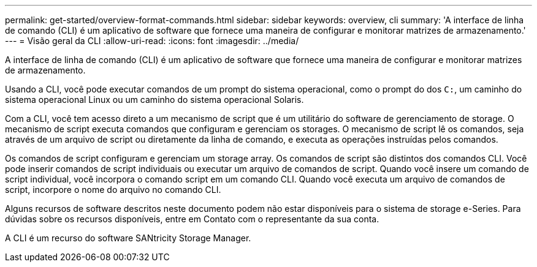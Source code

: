 ---
permalink: get-started/overview-format-commands.html 
sidebar: sidebar 
keywords: overview, cli 
summary: 'A interface de linha de comando (CLI) é um aplicativo de software que fornece uma maneira de configurar e monitorar matrizes de armazenamento.' 
---
= Visão geral da CLI
:allow-uri-read: 
:icons: font
:imagesdir: ../media/


[role="lead"]
A interface de linha de comando (CLI) é um aplicativo de software que fornece uma maneira de configurar e monitorar matrizes de armazenamento.

Usando a CLI, você pode executar comandos de um prompt do sistema operacional, como o prompt do dos `C:`, um caminho do sistema operacional Linux ou um caminho do sistema operacional Solaris.

Com a CLI, você tem acesso direto a um mecanismo de script que é um utilitário do software de gerenciamento de storage. O mecanismo de script executa comandos que configuram e gerenciam os storages. O mecanismo de script lê os comandos, seja através de um arquivo de script ou diretamente da linha de comando, e executa as operações instruídas pelos comandos.

Os comandos de script configuram e gerenciam um storage array. Os comandos de script são distintos dos comandos CLI. Você pode inserir comandos de script individuais ou executar um arquivo de comandos de script. Quando você insere um comando de script individual, você incorpora o comando script em um comando CLI. Quando você executa um arquivo de comandos de script, incorpore o nome do arquivo no comando CLI.

Alguns recursos de software descritos neste documento podem não estar disponíveis para o sistema de storage e-Series. Para dúvidas sobre os recursos disponíveis, entre em Contato com o representante da sua conta.

A CLI é um recurso do software SANtricity Storage Manager.
